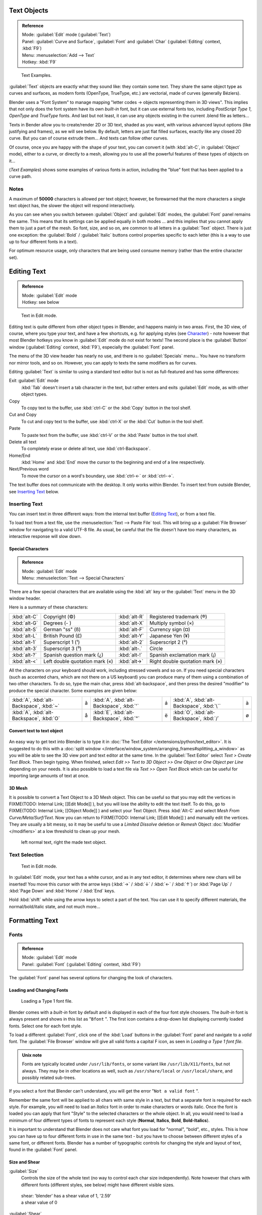 
..    TODO/Review: {{review|text=fix headings. Add reference}} .


Text Objects
************

.. admonition:: Reference
   :class: refbox

   | Mode:     :guilabel:`Edit` mode (:guilabel:`Text`)
   | Panel:    :guilabel:`Curve and Surface`, :guilabel:`Font` and :guilabel:`Char` (:guilabel:`Editing` context, :kbd:`F9`)
   | Menu:     :menuselection:`Add --> Text`
   | Hotkey:   :kbd:`F9`


.. figure:: /images/Manual-Part-II-TextSamples.jpg
   :width: 400px
   :figwidth: 400px

   Text Examples.


:guilabel:`Text` objects are exactly what they sound like: they contain some text. 
They share the same object type as curves and surfaces,
as modern fonts (OpenType, TrueType, etc.) are vectorial, made of curves (generally Béziers).

Blender uses a "Font System" to manage mapping "letter codes → objects representing them in 3D
views". This implies that not only does the font system have its own *built-in* font,
but it can use external fonts too, including *PostScript Type 1*,
*OpenType* and *TrueType* fonts. And last but not least,
it can use any objects existing in the current .blend file as letters...

Texts in Bender allow you to create/render 2D or 3D text, shaded as you want,
with various advanced layout options (like justifying and frames), as we will see below.
By default, letters are just flat filled surfaces, exactly like any closed 2D curve.
But you can of course extrude them... And texts can follow other curves.

Of course, once you are happy with the shape of your text, you can convert it
(with :kbd:`alt-C`, in :guilabel:`Object` mode), either to a curve,
or directly to a mesh,
allowing you to use all the powerful features of these types of objects on it...

(*Text Examples*) shows some examples of various fonts in action,
including the "blue" font that has been applied to a curve path.


Notes
=====

A maximum of **50000** characters is allowed per text object; however,
be forewarned that the more characters a single text object has,
the slower the object will respond interactively.

As you can see when you switch between :guilabel:`Object` and :guilabel:`Edit` modes,
the :guilabel:`Font` panel remains the same. This means that its settings can be applied
equally in both modes ... and this implies that you cannot apply them to just a part of the
mesh. So font, size, and so on, are common to all letters in a :guilabel:`Text` object.
There is just one exception:
the :guilabel:`Bold` / :guilabel:`Italic`  buttons control properties specific to each letter
(this is a way to use up to four different fonts in a text).

For optimum resource usage, only characters that are being used consume memory
(rather than the entire character set).


Editing Text
************

.. admonition:: Reference
   :class: refbox

   | Mode:     :guilabel:`Edit` mode
   | Hotkey:   see below


.. figure:: /images/2.5_Manual-Part-II-Modelling-Text-Create-Ex.jpg
   :width: 300px
   :figwidth: 300px

   Text in Edit mode.


Editing text is quite different from other object types in Blender, and happens mainly in two areas.
First, the 3D view, of course, where you type your text, and have a few shortcuts, e.g. for applying
styles (see `Character`_) - note however that most Blender hotkeys you know in :guilabel:`Edit`
mode do not exist for texts! The second place is the :guilabel:`Button` window
(:guilabel:`Editing` context, :kbd:`F9`), especially the :guilabel:`Font` panel.

The menu of the 3D view header has nearly no use,
and there is no :guilabel:`Specials` menu... You have no transform nor mirror tools, and so on.
However, you can apply to texts the same modifiers as for curves.

Editing :guilabel:`Text` is similar to using a standard text editor but is not as
full-featured and has some differences:

Exit :guilabel:`Edit` mode
   :kbd:`Tab` doesn't insert a tab character in the text,
   but rather enters and exits :guilabel:`Edit` mode, as with other object types.
Copy
   To copy text to the buffer, use :kbd:`ctrl-C` or the :kbd:`Copy` button in the tool shelf.
Cut and Copy
   To cut and copy text to the buffer, use :kbd:`ctrl-X` or the :kbd:`Cut` button in the tool shelf.
Paste
   To paste text from the buffer, use :kbd:`ctrl-V` or the :kbd:`Paste` button in the tool shelf.
Delete all text
   To completely erase or delete all text, use :kbd:`ctrl-Backspace`.
Home/End
   :kbd:`Home` and :kbd:`End` move the cursor to the beginning and end of a line respectively.
Next/Previous word
   To move the cursor on a word's boundary, use :kbd:`ctrl-←` or :kbd:`ctrl-→`.

The text buffer does not communicate with the desktop. It only works within Blender.
To insert text from outside Blender, see `Inserting Text`_ below.


Inserting Text
==============

You can insert text in three different ways: from the internal text buffer 
(`Editing Text`_), or from a text file.

To load text from a text file, use the :menuselection:`Text --> Paste File` tool.
This will bring up a :guilabel:`File Browser` window for navigating to a valid UTF-8 file.
As usual, be careful that the file doesn't have too many characters,
as interactive response will slow down.


Special Characters
------------------

.. admonition:: Reference
   :class: refbox

   | Mode:     :guilabel:`Edit` mode
   | Menu:     :menuselection:`Text --> Special Characters`


There are a few special characters that are available using the :kbd:`alt` key or the
:guilabel:`Text` menu in the 3D window header.

Here is a summary of these characters:

+---------------+------------------------------+-------------+---------------------------------+
+:kbd:`alt-C`   |Copyright (©)                 |:kbd:`alt-R` |Registered trademark (®)         +
+---------------+------------------------------+-------------+---------------------------------+
+:kbd:`alt-G`   |Degrees (- )                  |:kbd:`alt-X` |Multiply symbol (×)              +
+---------------+------------------------------+-------------+---------------------------------+
+:kbd:`alt-S`   |German "ss" (ß)               |:kbd:`alt-F` |Currency sign (¤)                +
+---------------+------------------------------+-------------+---------------------------------+
+:kbd:`alt-L`   |British Pound (£)             |:kbd:`alt-Y` |Japanese Yen (¥)                 +
+---------------+------------------------------+-------------+---------------------------------+
+:kbd:`alt-1`   |Superscript 1 (¹)             |:kbd:`alt-2` |Superscript 2 (²)                +
+---------------+------------------------------+-------------+---------------------------------+
+:kbd:`alt-3`   |Superscript 3 (³)             |:kbd:`alt-.` |Circle                           +
+---------------+------------------------------+-------------+---------------------------------+
+:kbd:`alt-?`   |Spanish question mark (¿)     |:kbd:`alt-!` |Spanish exclamation mark (¡)     +
+---------------+------------------------------+-------------+---------------------------------+
+:kbd:`alt-<`   |Left double quotation mark («)|:kbd:`alt->` |Right double quotation mark (»)  +
+---------------+------------------------------+-------------+---------------------------------+


All the characters on your keyboard should work, including stressed vowels and so on.
If you need special characters (such as accented chars, which are not there on a US keyboard)
you can produce many of them using a combination of two other characters. To do so,
type the main char, press :kbd:`alt-backspace`,
and then press the desired "modifier" to produce the special character.
Some examples are given below:


+----------------------------------------+-+----------------------------------------+-+-----------------------------------------+-+
+:kbd:`A`, :kbd:`alt-Backspace`, :kbd:`~`|ã|:kbd:`A`, :kbd:`alt-Backspace`, :kbd:`'`|á|:kbd:`A`, :kbd:`alt-Backspace`, :kbd:`\``|à+
+----------------------------------------+-+----------------------------------------+-+-----------------------------------------+-+
+:kbd:`A`, :kbd:`alt-Backspace`, :kbd:`O`|å|:kbd:`E`, :kbd:`alt-Backspace`, :kbd:`"`|ë|:kbd:`O`, :kbd:`alt-Backspace`, :kbd:`/` |ø+
+----------------------------------------+-+----------------------------------------+-+-----------------------------------------+-+


Convert text to text object
---------------------------

.. figure:: /images/ConvertTextToTextObject.jpg
   :width: 250px
   :figwidth: 250px


An easy way to get text into Blender is to type it in :doc:`The Text Editor </extensions/python/text_editor>`.
It is suggested to do this with a :doc:`split window </interface/window_system/arranging_frames#splitting_a_window>`
as you will be able to see the 3D view port and text editor at the same time.
In the :guilabel:`Text Editor` select *Text > Create Text Block*. Then begin typing.
When finished, select *Edit >> Text to 3D Object >> One Object* or *One Object per Line* depending on your needs.
It is also possible to load a text file via *Text >> Open Text Block*
which can be useful for importing large amounts of text at once.


3D Mesh
-------

It is possible to convert a Text Object to a 3D Mesh object. This can be useful so that you may edit the vertices in
FIXME(TODO: Internal Link;
[[Edit Mode]]
), but you will lose the ability to edit the text itself. To do this, go to
FIXME(TODO: Internal Link;
[[Object Mode]]
) and select your Text Object. Press :kbd:`Alt-C` and select *Mesh From Curve/Meta/Surf/Text*. Now you can return to
FIXME(TODO: Internal Link;
[[Edit Mode]]
) and manually edit the vertices. They are usually a bit messy, so it may be useful to use a *Limited Dissolve* deletion or *Remesh* Object :doc:`Modifier </modifiers>` at a low threshold to clean up your mesh.


.. figure:: /images/TextObjectFromText.jpg
   :width: 500px
   :figwidth: 500px

   left normal text, right the made text object.


Text Selection
==============

.. figure:: /images/2.5_Manual-Part-II-Modelling-Text-Create-Ex.jpg
   :width: 200px
   :figwidth: 200px

   Text in Edit mode.


In :guilabel:`Edit` mode, your text has a white cursor, and as in any text editor,
it determines where new chars will be inserted! You move this cursor with the arrow keys
(:kbd:`→` / :kbd:`↓` / :kbd:`←` / :kbd:`↑`)
or :kbd:`Page Up` / :kbd:`Page Down` and :kbd:`Home` / :kbd:`End` keys.

Hold :kbd:`shift` while using the arrow keys to select a part of the text.
You can use it to specify different materials, the normal/bold/italic state,
and not much more...


Formatting Text
***************

Fonts
=====

.. admonition:: Reference
   :class: refbox

   | Mode:     :guilabel:`Edit` mode
   | Panel:    :guilabel:`Font` (:guilabel:`Editing` context, :kbd:`F9`)


The :guilabel:`Font` panel has several options for changing the look of characters.


Loading and Changing Fonts
--------------------------

.. figure:: /images/2.5_Manual-Part-II-Text-Load-Ex.jpg

   Loading a Type 1 font file.


Blender comes with a *built-in* font by default and is displayed in each of the four font
style choosers.
The *built-in* font is always present and shows in this list as "\ ``Bfont`` ".
The first icon contains a drop-down list displaying currently loaded fonts.
Select one for each font style.

To load a different :guilabel:`Font`, click one of the :kbd:`Load` buttons in the
:guilabel:`Font` panel and navigate to a *valid* font.
The :guilabel:`File Browser` window will give all valid fonts a capital F icon,
as seen in *Loading a Type 1 font file.*


.. admonition:: Unix note
   :class: note

   Fonts are typically located under ``/usr/lib/fonts``, or some variant like ``/usr/lib/X11/fonts``, but not always. They may be in other locations as well, such as ``/usr/share/local`` or ``/usr/local/share``, and possibly related sub-trees.


If you select a font that Blender can't understand,
you will get the error "\ ``Not a valid font`` ".

Remember the same font will be applied to all chars with same style in a text,
but that a separate font is required for each style. For example,
you will need to load an *Italics* font in order to make characters or words italic. Once
the font is loaded you can apply that font "Style" to the selected characters or the whole
object. In all,
you would need to load a minimum of four different types of fonts to represent each style
(**Normal**, **Italics**, **Bold**, **Bold-Italics**).

It is important to understand that Blender does not care what font you load for "normal",
"bold", etc., styles. This is how you can have up to four different fonts in use in the same
text - but you have to choose between different styles of a same font, or different fonts.
Blender has a number of typographic controls for changing the style and layout of text,
found in the :guilabel:`Font` panel.


Size and Shear
--------------

:guilabel:`Size`
   Controls the size of the whole text (no way to control each char size independently). Note however that chars with different fonts (different styles, see below) might have different visible sizes.


.. figure:: /images/TextShear.jpg
   :width: 300px
   :figwidth: 300px

   shear: 'blender' has a shear value of 1,
   '2.59' a shear value of 0


:guilabel:`Shear`
   Controls the inclination of the whole text. Even if this seems similar to italics style, *this is not the same thing* !


Objects as Fonts
----------------

You can also "create" your own "font" inside Blender! This is quite a complex process,
so let's detail it:

- First, you must create your chars. Each char is an object *of any type* (mesh, curve, meta...). They all must have a name following the schema: ``common prefix`` followed by the ``char name`` (e.g. "\ ``ft.a`` ", "\ ``ft.b`` ", etc.).
- Then, for the :guilabel:`Text` object, you must enable the :guilabel:`Dupli Verts` button (:guilabel:`Object` context - :kbd:`F7` -, :guilabel:`Anim Settings` panel).
- Back in :guilabel:`Editing` context (:kbd:`F9`), in the :guilabel:`Font` panel, fill the :guilabel:`Ob Family` field with the *common prefix* of your "font" objects.

Now, each time a char in your text matches the *suffix part* of a "font" object's name,
this object is duplicated on this char. *The original chars remain visible*. The objects are
duplicated so that their center is positioned at the *lower right corner* of the
corresponding chars.


Text on Curve
-------------

With the :doc:`curve modifier </modifiers/deform/curve>` you can let text follow a curve.


.. figure:: /images/2.5_Manual-Part-II-Text-Curved-LowRes-Ex.jpg
   :width: 200px
   :figwidth: 200px

   Text on curve.


In (*Text on curve*) you can see a text deformed by a curve (a 2D Bézier circle).

To apply the curve modifier, the text object first has to be converted to a mesh,
using :kbd:`ALT-C` and click mesh.


.. admonition:: Note
   :class: note

   There is also a Text on Curve feature,
   but the curve modifier offers more options.


Underline
---------

:guilabel:`Underline`
   Toggled with the :guilabel:`Underline` button before typing.
   Text can also be set to Underlined by selecting it then using the :kbd:`Bold` button in the Tool Shelf.

   :guilabel:`Position`
      This allows you to shift vertically the position of the underline.
   :guilabel:`Thickness`
      This controls the thickness of the underline.


.. figure:: /images/TextFontSettings.jpg
   :width: 300px
   :figwidth: 300px

   check a character option to, for example, type bold text


Character
---------

.. figure:: /images/2.5_Manual-Part-II-Text-Bold-Ex.jpg
   :width: 300px
   :figwidth: 300px

   Bold text.


:guilabel:`Bold`
   Toggled with the :guilabel:`Bold` button before typing. Text can also be set to Bold by selecting it then using the :kbd:`Bold` button in the Tool Shelf.
:guilabel:`Italics`
   Toggled with the :guilabel:`Italic` button before typing. Text can also be set to Italic by selecting it then using the :kbd:`Italic` button in the Tool Shelf.
:guilabel:`Underline`
   Enables underlining, as controlled by the Underline settings above.
:guilabel:`Small Caps`
   type small capital text.


Blender's :guilabel:`Bold` and :guilabel:`Italic` buttons don't work the same way as other applications, as they also serve as placeholders for you to load up other fonts manually, which get applied when you define the corresponding style; see
FIXME(TODO: Internal Link;
[[#Fonts|above]]
).

To apply the Bold/Italics/Underline attribute to a set of characters, you either turn on
:guilabel:`Bold` / :guilabel:`Italics` / :guilabel:`Underline` prior to typing characters,
or highlight (select) first and then toggle Bold/Italics/Underline.


Setting Case
------------

You can change the text case by selecting it then clicking the :kbd:`To Upper` or
:kbd:`To Lower` in the tool shelf.

Enable the :guilabel:`Small Caps` option to type characters as small caps.

The size of the :guilabel:`Small Caps` can be changed with the :guilabel:`Small Caps Scale`
setting. Note that the :guilabel:`Small Caps Scale` is applied the same to all :guilabel:`Small
Caps` formatted characters.


Paragraph
=========

The :guilabel:`Paragraph` Panel has settings for the alignment and spacing of text.


.. figure:: /images/TextParagraphSettings.jpg
   :width: 300px
   :figwidth: 300px

   the paragraph tab


Align
-----

:guilabel:`Left`
   Aligns text to left of frames when using them, else uses the center point of the :guilabel:`Text` object as the starting point of the text (which grows to the right).
:guilabel:`Center`
   Centers text in the frames when using them, else uses the center point of the :guilabel:`Text` object as the mid-point of the text (which grows equally to the left and right).
:guilabel:`Right`
   Aligns text to right of frames when using them, else uses the center point of the :guilabel:`Text` object as the ending point of the text (which grows to the left).
:guilabel:`Justify`
   Only flushes a line when it is **terminated** by a wordwrap (**not** by :kbd:`Enter`), it uses *whitespace* instead of *character spacing* (kerning) to fill lines.
:guilabel:`Flush`
   **Always** flushes the line, even when it's still being entered; it uses character spacing (kerning) to fill lines.

Both :guilabel:`Justify` and :guilabel:`Flush` only work within frames.

Spacing
-------

:guilabel:`Character`
   A factor by which space between each character is scaled in width
:guilabel:`Word`
   A factor by which whitespace between words is scaled in width. You can also control it by pressing :kbd:`alt-←` or :kbd:`alt-→` to decrease/increase spacing by steps of **0.1**.
:guilabel:`Line`
   A factor by which the vertical space between lines is scaled.


Offset
------

:guilabel:`X offset` and :guilabel:`Y offset`
   Well, these settings control the X and Y offset of the text, regarding its "normal" positioning. Note that with
   FIXME(TODO: Internal Link; [[#Text Boxes|frames]]), it applies to all frames' content...


Shape
*****

.. admonition:: Reference
   :class: refbox

   | Mode:     :guilabel:`Object` or :guilabel:`Edit` modes
   | Panel:    :guilabel:`Curve and Surface` (:guilabel:`Editing` context, :kbd:`f9`)


As you can see in the :guilabel:`Curve and Surface` panel,
texts have most of the same options as curves.


Resolution
==========

:guilabel:`Preview`
   the :doc:`resolution </modeling/curves#curve_resolution>` in the viewport.
:guilabel:`Render`
   the :doc:`resolution </modeling/curves#curve_resolution>` on the render.


.. figure:: /images/TextShapeSettings.jpg
   :width: 300px
   :figwidth: 300px

   the shape settings


:guilabel:`Fast Editing`
   disables curve filling while in edit mode.


Fill
====


The fill options control how the text curves are filled in when text is :guilabel:`Extruded`
or :guilabel:`Beveled` in the :guilabel:`Geometry` Panel.

:guilabel:`Front`
   Fills in the front side of the surface.
:guilabel:`Back`
   Fills in the back side of the surface.
:guilabel:`Fill Deformed`
   Fills the curves after applying shape keys and modifiers.


Textures
========

.. figure:: /images/TextTextureSettings.jpg

   Texture Settings


:guilabel:`Use UV for Mapping`
   Use UV values as generated texture coordinates.
:guilabel:`Auto Texture Space`
   Adjusts the active object's texture space automatically when transforming object.


Geometry
********

Text objects have all the :doc:`curves extrusion features </modeling/curves/editing/advanced#extrusion>`.


